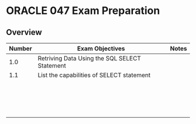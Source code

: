 * ORACLE 047 Exam Preparation

** Overview
| Number | Exam Objectives                               | Notes |
|--------+-----------------------------------------------+-------|
|    1.0 | Retriving Data Using the SQL SELECT Statement |       |
|--------+-----------------------------------------------+-------|
|    1.1 | List the capabilities of SELECT statement     |       |
|        |                                               |       |
|        |                                               |       |
|        |                                               |       |
|        |                                               |       |
|        |                                               |       |
|        |                                               |       |
|        |                                               |       |
|        |                                               |       |
|        |                                               |       |
|        |                                               |       |
|        |                                               |       |
|        |                                               |       |
|        |                                               |       |
|        |                                               |       |
|        |                                               |       |
|        |                                               |       |
|        |                                               |       |

